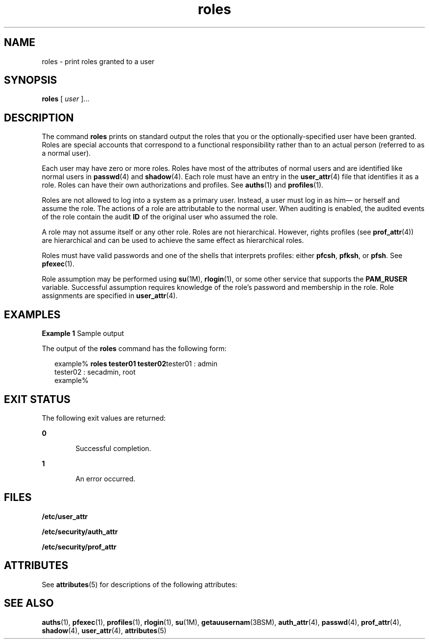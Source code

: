 '\" te
.\" Copyright (c) 2001, Sun Microsystems, Inc.  All Rights Reserved
.\" The contents of this file are subject to the terms of the Common Development and Distribution License (the "License").  You may not use this file except in compliance with the License.
.\" You can obtain a copy of the license at usr/src/OPENSOLARIS.LICENSE or http://www.opensolaris.org/os/licensing.  See the License for the specific language governing permissions and limitations under the License.
.\" When distributing Covered Code, include this CDDL HEADER in each file and include the License file at usr/src/OPENSOLARIS.LICENSE.  If applicable, add the following below this CDDL HEADER, with the fields enclosed by brackets "[]" replaced with your own identifying information: Portions Copyright [yyyy] [name of copyright owner]
.TH roles 1 "14 Feb 2001" "SunOS 5.11" "User Commands"
.SH NAME
roles \- print roles granted to a user
.SH SYNOPSIS
.LP
.nf
\fBroles\fR [ \fIuser\fR ]...
.fi

.SH DESCRIPTION
.sp
.LP
The command \fBroles\fR prints on standard output the roles that you or the optionally-specified user have been granted. Roles are special accounts that correspond to a functional responsibility rather than to an actual person (referred to as a normal user).
.sp
.LP
Each user may have zero or more roles. Roles have most of the attributes of normal users and are identified like normal users in \fBpasswd\fR(4) and \fBshadow\fR(4). Each role must have an entry in the \fBuser_attr\fR(4) file that identifies it as a role. Roles can have their own authorizations and profiles. See \fBauths\fR(1) and \fBprofiles\fR(1).
.sp
.LP
Roles are not allowed to log into a system as a primary user. Instead, a user must log in as him\(em or herself and assume the role. The actions of a role are attributable to the normal user. When auditing is enabled, the audited events of the role contain the audit \fBID\fR of the original user who assumed the role.
.sp
.LP
A role may not assume itself or any other role. Roles are not hierarchical. However, rights profiles (see \fBprof_attr\fR(4)) are hierarchical and can be used to achieve the same effect as hierarchical roles.
.sp
.LP
Roles must have valid passwords and one of the shells that interprets profiles: either \fBpfcsh\fR, \fBpfksh\fR, or \fBpfsh\fR. See \fBpfexec\fR(1).
.sp
.LP
Role assumption may be performed using \fBsu\fR(1M), \fBrlogin\fR(1), or some other service that supports the \fBPAM_RUSER\fR variable. Successful assumption requires knowledge of the role's password and membership in the role. Role assignments are specified in \fBuser_attr\fR(4).
.SH EXAMPLES
.LP
\fBExample 1 \fRSample output
.sp
.LP
The output of the \fBroles\fR command has the following form:

.sp
.in +2
.nf
example% \fBroles tester01 tester02\fRtester01 : admin
tester02 : secadmin, root
example%
.fi
.in -2
.sp

.SH EXIT STATUS
.sp
.LP
The following exit values are returned:
.sp
.ne 2
.mk
.na
\fB\fB0\fR \fR
.ad
.RS 6n
.rt  
Successful completion.
.RE

.sp
.ne 2
.mk
.na
\fB\fB1\fR \fR
.ad
.RS 6n
.rt  
An error occurred.
.RE

.SH FILES
.sp
.LP
\fB/etc/user_attr\fR
.sp
.LP
\fB/etc/security/auth_attr\fR
.sp
.LP
\fB/etc/security/prof_attr\fR
.SH ATTRIBUTES
.sp
.LP
See \fBattributes\fR(5) for descriptions of the following attributes:
.sp

.sp
.TS
tab() box;
cw(2.75i) |cw(2.75i) 
lw(2.75i) |lw(2.75i) 
.
ATTRIBUTE TYPEATTRIBUTE VALUE
_
AvailabilitySUNWcsu
.TE

.SH SEE ALSO
.sp
.LP
\fBauths\fR(1), \fBpfexec\fR(1), \fBprofiles\fR(1), \fBrlogin\fR(1), \fBsu\fR(1M), \fBgetauusernam\fR(3BSM), \fBauth_attr\fR(4), \fBpasswd\fR(4), \fBprof_attr\fR(4), \fBshadow\fR(4), \fBuser_attr\fR(4), \fBattributes\fR(5)
